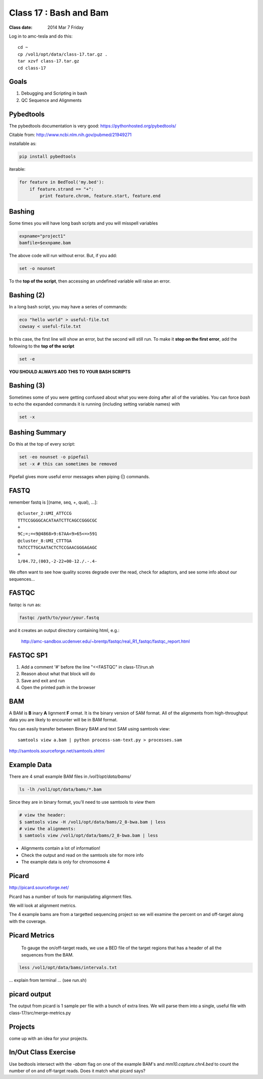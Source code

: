 
*************************
  Class 17 : Bash and Bam
*************************

:Class date: 2014 Mar 7 Friday

Log in to amc-tesla and do this::

    cd ~
    cp /vol1/opt/data/class-17.tar.gz .
    tar xzvf class-17.tar.gz
    cd class-17

Goals
=====

#. Debugging and Scripting in bash

#. QC Sequence and Alignments


Pybedtools
==========

The pybedtools documentation is very good: https://pythonhosted.org/pybedtools/

Citable from: http://www.ncbi.nlm.nih.gov/pubmed/21949271

installable as:

.. code-block:: python

    pip install pybedtools

iterable:

.. code-block:: python

    for feature in BedTool('my.bed'):
        if feature.strand == "+":
            print feature.chrom, feature.start, feature.end


Bashing
=======

Some times you will have long bash scripts and you will misspell variables

.. code-block:: bash

    expname="project1"
    bamfile=$exnpame.bam
   
The above code will run without error.
But, if you add:

.. code-block:: bash

    set -o nounset

To the **top of the script**, then accessing an undefined variable will
raise an error.

Bashing (2)
===========

In a long bash script, you may have a series of commands:

.. code-block:: bash

    eco "hello world" > useful-file.txt
    cowsay < useful-file.txt

In this case, the first line will show an error, but the second will still run.
To make it **stop on the first error**, add the following to the **top of the
script**

.. code-block:: bash

    set -e

**YOU SHOULD ALWAYS ADD THIS TO YOUR BASH SCRIPTS**

Bashing (3)
===========

Sometimes some of you were getting confused about what you were doing after all
of the variables. You can force `bash` to echo the expanded commands it is
running (including setting variable names) with

.. code-block:: bash

    set -x

Bashing Summary
===============

Do this at the top of every script:

.. code-block:: bash

   set -eo nounset -o pipefail
   set -x # this can sometimes be removed

Pipefail gives more useful error messages when piping (|) commands.


FASTQ
=====

remember fastq is [(name, seq, +, qual), ...]::

    @cluster_2:UMI_ATTCCG
    TTTCCGGGGCACATAATCTTCAGCCGGGCGC
    +
    9C;=;=<9@4868>9:67AA<9>65<=>591
    @cluster_8:UMI_CTTTGA
    TATCCTTGCAATACTCTCCGAACGGGAGAGC
    +
    1/04.72,(003,-2-22+00-12./.-.4-

We often want to see how quality scores degrade over the read,
check for adaptors, and see some info about our sequences...

FASTQC
======

fastqc is run as:

.. code-block:: bash

    fastqc /path/to/your/your.fastq

and it creates an output directory containing html, e.g.:

    http://amc-sandbox.ucdenver.edu/~brentp/fastqc/real_R1_fastqc/fastqc_report.html

FASTQC SP1
==========

#. Add a comment '#' before the line "<<FASTQC" in class-17/run.sh
#. Reason about what that block will do
#. Save and exit and run
#. Open the printed path in the browser


BAM
===

A BAM is **B** inary **A** lignment **F** ormat. It is the binary
version of SAM format. 
All of the alignments from high-throughput data you are likely to encounter will
be in BAM format.

You can easily transfer between Binary BAM and text SAM using samtools view::

    samtools view a.bam | python process-sam-text.py > processes.sam

http://samtools.sourceforge.net/samtools.shtml

Example Data
============

There are 4 small example BAM files in `/vol1/opt/data/bams/`

.. code-block:: bash

    ls -lh /vol1/opt/data/bams/*.bam

Since they are in binary format, you'll need to use samtools to `view` them


.. code-block:: bash

    # view the header:
    $ samtools view -H /vol1/opt/data/bams/2_8-bwa.bam | less
    # view the alignments:
    $ samtools view /vol1/opt/data/bams/2_8-bwa.bam | less

+ Alignments contain a lot of information!
+ Check the output and read on the samtools site for more info
+ The example data is only for chromosome 4

Picard
======

http://picard.sourceforge.net/

Picard has a number of tools for manipulating alignment files.

We will look at alignment metrics.

The 4 example bams are from a targetted sequencing project so we will
examine the percent on and off-target along with the coverage.

Picard Metrics
==============

 To gauge the on/off-target reads, we use a BED file of the target
 regions that has a header of all the sequences from the BAM. 

.. code-block:: bash

    less /vol1/opt/data/bams/intervals.txt

... explain from terminal ... (see run.sh)

picard output
=============

The output from picard is 1 sample per file with a bunch of extra lines.
We will parse them into a single, useful file with class-17/src/merge-metrics.py

Projects
========

come up with an idea for your projects.

In/Out Class Exercise
=====================

Use bedtools intersect with the `-abam` flag on one of the example BAM's and
`mm10.capture.chr4.bed` to count the number of on and off-target reads.
Does it match what picard says?
